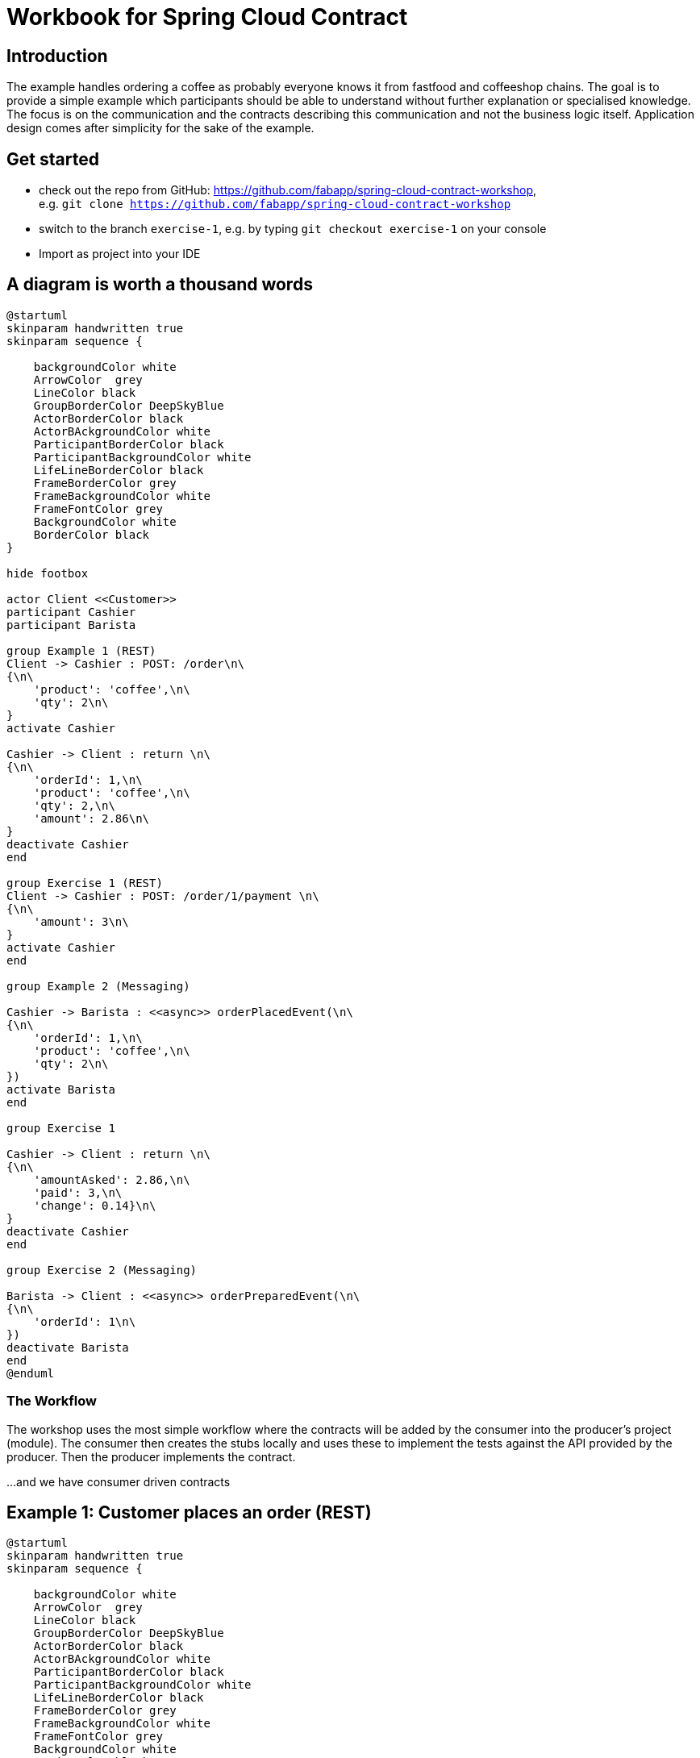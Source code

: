 = Workbook for Spring Cloud Contract

:toc: left


== Introduction
The example handles ordering a coffee as probably everyone knows it from fastfood and coffeeshop chains.
The goal is to provide a simple example which participants should be able to understand without further explanation
or specialised knowledge.
The focus is on the communication and the contracts describing this communication and not the business logic itself.
Application design comes after simplicity for the sake of the example.

== Get started
* check out the repo from GitHub: https://github.com/fabapp/spring-cloud-contract-workshop, +
  e.g. `git clone https://github.com/fabapp/spring-cloud-contract-workshop`

* switch to the branch `exercise-1`, e.g. by typing `git checkout exercise-1` on your console

* Import as project into your IDE

== A diagram is worth a thousand words
[plantuml, "example-coffeeshop", "png"]
....
@startuml
skinparam handwritten true
skinparam sequence {

    backgroundColor white
    ArrowColor  grey
    LineColor black
    GroupBorderColor DeepSkyBlue
    ActorBorderColor black
    ActorBAckgroundColor white
    ParticipantBorderColor black
    ParticipantBackgroundColor white
    LifeLineBorderColor black
    FrameBorderColor grey
    FrameBackgroundColor white
    FrameFontColor grey
    BackgroundColor white
    BorderColor black
}

hide footbox

actor Client <<Customer>>
participant Cashier
participant Barista

group Example 1 (REST)
Client -> Cashier : POST: /order\n\
{\n\
    'product': 'coffee',\n\
    'qty': 2\n\
}
activate Cashier

Cashier -> Client : return \n\
{\n\
    'orderId': 1,\n\
    'product': 'coffee',\n\
    'qty': 2,\n\
    'amount': 2.86\n\
}
deactivate Cashier
end

group Exercise 1 (REST)
Client -> Cashier : POST: /order/1/payment \n\
{\n\
    'amount': 3\n\
}
activate Cashier
end

group Example 2 (Messaging)

Cashier -> Barista : <<async>> orderPlacedEvent(\n\
{\n\
    'orderId': 1,\n\
    'product': 'coffee',\n\
    'qty': 2\n\
})
activate Barista
end

group Exercise 1

Cashier -> Client : return \n\
{\n\
    'amountAsked': 2.86,\n\
    'paid': 3,\n\
    'change': 0.14}\n\
}
deactivate Cashier
end

group Exercise 2 (Messaging)

Barista -> Client : <<async>> orderPreparedEvent(\n\
{\n\
    'orderId': 1\n\
})
deactivate Barista
end
@enduml
....

=== The Workflow

The workshop uses the most simple workflow where the contracts will be added by the consumer into the producer's
project (module).
The consumer then creates the stubs locally and uses these to implement the tests against the API provided by the
producer.
Then the producer implements the contract.

...and we have consumer driven contracts


== Example 1:  Customer places an order (REST)
[plantuml, "example-1", "png"]
....
@startuml
skinparam handwritten true
skinparam sequence {

    backgroundColor white
    ArrowColor  grey
    LineColor black
    GroupBorderColor DeepSkyBlue
    ActorBorderColor black
    ActorBAckgroundColor white
    ParticipantBorderColor black
    ParticipantBackgroundColor white
    LifeLineBorderColor black
    FrameBorderColor grey
    FrameBackgroundColor white
    FrameFontColor grey
    BackgroundColor white
    BorderColor black
}

hide footbox

actor Client <<Customer>>
participant Cashier

group Example 1 (REST)
Client -> Cashier : POST: /order\n\
{\n\
    'product': 'coffee',\n\
    'qty': 2\n\
}
activate Cashier

Cashier -> Client : return \n\
{\n\
    'orderId': 1,\n\
    'product': 'coffee',\n\
    'qty': 2,\n\
    'amount': 2.86\n\
}
deactivate Cashier
end

@enduml
....

The `customer` consumes the ``cashier``'s REST Api to order two coffee.
The `cashier` takes the order and stores it in a database.
She calculates the price and returns the order with all information.



=== The consumer defines a contract
* The `customer` (consumer) consumes the ``cashier``'s (producer) REST API and provides a
  link:./cashier/src/test/resources/contracts/rest/order/cashier-accepts-order.groovy[contract, window=_blank]
  to describe the required REST Api of the `cashier`

* The contract is placed under `src/test/resources/contracts/...`

* The ``cashier``s (producer) link:./cashier/pom.xml[pom.xml] requires dependencies to `spring-cloud-starter-contract-verifier`
  and the Spring Cloud Contract plugin `spring-cloud-contract-maven-plugin`

* When you run `mvn clean install -DskipTests` the plugin generates the stubs which will be used to provide a
  http://wiremock.org/[Wiremock] server to the consumer which behaves as defined in the contract.
  The generated stub definition can be found in
  link:./cashier/target/stubs/META-INF/de.fabiankrueger.scc/cashier/1.0-SNAPSHOT/mappings/rest/order/cashier-accepts-order.json[target/stubs/META-INF/de.fabiankrueger.scc/cashier/1.0-SNAPSHOT/mappings/rest/order/cashier-accepts-order.json, window=_blank]
  of the `cashier` module.

* These stubs will be provided to the `customer` (consumer) through the generated jar `cashier-1.0-SNAPSHOT-stubs.jar`
  previously installed to the local Maven repository

* The consumer can then write tests and use
  `@AutoConfigureStubRunner(ids = "<groupId>:<artifactId>:<version>:stubs", stubsMode = StubRunnerProperties.StubsMode.LOCAL)`
  annotation on class level of the tests to start the Wiremock server with the stubs as done in the
  link:./customer/src/test/java/de/fabiankrueger/scc/customer/CustomerPlacesOrderTest.java[CustomerPlacesOrderTest, target=_blank]

* The `costumer` (consumer) requires only the `spring-cloud-starter-contract-stub-runner` dependency.



=== The producer implements the contract
* The Spring Cloud Contract plugin generates a test for each contract which calls the producer Api to verify the contract.

* Therefor Spring Cloud Contract needs a
  link:./customer/src/test/java/de/fabiankrueger/scc/customer/CustomerPlacesOrderTest.java[BaseClass] provided by you
  which provides the test setup to run the tests.
  The generated test will extend this BaseClass.

* The BaseClass has to be defined in the plugin configuration.

* If you run `mvn clean install` on the `cashier` (producer) side,
  the generated test will be executed and verify that the contract has been implemented.

* You can find the generated test in the ``cashier``s target dir under
  link:./cashier/target/generated-test-sources/contracts/de/fabiankrueger/scc/cashier/rest/OrderTest.java[`target/generated-test-sources`, window=_blank].



== Exercise 1: Customer pays order (REST)
Now that we've seen how Spring Cloud Contract guarantees the implementation of the Api by the producer as expected by
the consumer. Let's get our hands dirty and define a contract for the payment flow.

[plantuml, "exercise-1", "png"]
....
@startuml
skinparam handwritten true
skinparam sequence {

    backgroundColor white
    ArrowColor  grey
    LineColor black
    GroupBorderColor DeepSkyBlue
    ActorBorderColor black
    ActorBAckgroundColor white
    ParticipantBorderColor black
    ParticipantBackgroundColor white
    LifeLineBorderColor black
    FrameBorderColor grey
    FrameBackgroundColor white
    FrameFontColor grey
    BackgroundColor white
    BorderColor black
}

hide footbox

actor Client <<Customer>>
participant Cashier

group Exercise 1 (REST)
Client -> Cashier : POST: /order/1/payment \n\
{\n\
    'amountGiven': 3\n\
}
activate Cashier

Cashier -> Client : return \n\
{\n\
    'amountAsked': 2.86,\n\
    'amountGiven': 3,\n\
    'changeReturned': 0.14}\n\
}
deactivate Cashier
end

@enduml
....



=== Consumer
The `customer` receveid the `Order` with an amount to pay.
Now the `customer` needs to pay his order and sends a POST request with the amount given to the `cashier`.
The `cashier` processes the payment and returns the information about the payment.

==== In short
The `customer` (consumer) wants to provide a contract that describes the required API provided by the `cashier` (producer).
The contract should go here `cashier/src/test/resources/contracts/rest/payment/cashier-accepts-payment.groovy`.
After providing the contract the stubs need to be generated to allow the `customer` to write tests against the API.
Use `@AutoConfigureStubRunner` to implement a test on consumer side which uses the wiremock stub and verfies the
usage of the API by the `customer` (consumer).



==== Step by step

. Copy this contract +

  package contracts.rest.payment
  org.springframework.cloud.contract.spec.Contract.make {
    description "should accept payment for order and return payment details."
    request {
        url "/order/1/payment"
        method POST()
        headers {
            contentType applicationJson()
        }
        body(amountAsked: 3)
    }
    response {
        status OK()
        headers {
            contentType applicationJson()
        }
        body (
            amountAsked: 2.86,
            amountGiven: 3,
            changeReturned: 0.14
        )
    }
  }


to `cashier/src/test/resources/contracts/rest/payment/cashier-accepts-payment.groovy`

. In the `cashier` module run `mvn clean install -DskipTests` to generate the stubs and install them in the local Maven
  repository.

. In the `customer` module create a test `de.fabiankrueger.scc.customer.CustomerPaysOrderTest`

. Annotate the test class with `@AutoConfigureStubRunner` annotation and set the required properties

. Create a test method and use e.g. Spring's `RestTemplate` or (better footnote:[RestTemplate is in maintenance mode])
  `WebClient` to execute calls against the stubbed payment endpoint of the `cashier`

. Verify the correct behaviour of the API using assertions

. Run the test and verify that it passes



=== Producer

The `cashier` now needs to implement the Api defined by the contract.

==== In short

Create a BaseClass and configure the SCC Maven plugin in `pom.xml` to use this BaseClass for the generated payment API
test. Implement the endpoint in the existing `CashierController` and verify that the generated tests succeed.

==== Step by step

. In the `cashier` module create an abstract base class `de.fabiankrueger.scc.cashier.PaymentTestBase` in `src/test/java/`

. Annotate the BaseClass with `@WebMvcTest(CashierController.class)` to initialize the Controller for integration test.

. Annotate the BaseClass with `@AutoConfigureMockMvc` so Spring creates an instance of `MockMvc` for you.

. Add a member of type `MockMvc` and add `@Autowired` to it to make Spring inject the configured `MockMvc` instance into
  the test.

. Define a member of type `CashierService` and annotate it with `@MockBean` to make Spring inject a Mockito mock for the
  `CashierService`.

. Create a `public void setup()` method and annotate it with `@BeforeEach`

. In the setup method initialize RestAssured and pass the mockMvc instance to it ``RestAssuredMockMvc.mockMvc(mockMvc)`.
  RestAssured will be used in the generated SCC test to call the payment endpoint.

. Record the expected behaviour to the `cashierService` using Mockito's `when(..).thenReturn(..)` syntax

. Configure a new `<baseClassMapping>` in the SCC plugin defintion in `pom.xml` that maps the new BaseClass to the
  contract.

. Let SCC generate the tests by running `mvn clean install -DskipTests` and  have a look at the generated test in the
  ``cashier``s target dir.

. If everything looks good run the generated tests for the `cashier`, e.g. by running `mvn clean test`



==== Resources
* https://cloud.spring.io/spring-cloud-contract/1.2.x/multi/multi__spring_cloud_contract_stub_runner.html=_common[StubRunner properties]




== Example 2: Cashier places the Order (async messaging)

The `barista` has to be informed about new orders to prepare but the `cashier` should not wait for the order to be
prepared until she can accept a new order. We can solve this situation by using asynchronuous communication using
messaging.

Spring cloud Contract can use different messaging abstractions:

* Apache Camel
* Spring Integration
* Spring Cloud Stream
* Spring AMQP
* Spring JMS (requires embedded broker)
* Spring Kafka (requires embedded broker)

We use Spring Cloud Stream with Kafka in this example.

[plantuml, "example2", "png"]
....
@startuml
skinparam handwritten true
skinparam sequence {

    backgroundColor white
    ArrowColor  grey
    LineColor black
    GroupBorderColor DeepSkyBlue
    ActorBorderColor black
    ActorBAckgroundColor white
    ParticipantBorderColor black
    ParticipantBackgroundColor white
    LifeLineBorderColor black
    FrameBorderColor grey
    FrameBackgroundColor white
    FrameFontColor grey
    BackgroundColor white
    BorderColor black
}

hide footbox

actor Client <<Customer>>
participant Cashier
participant Barista

Client -> Cashier : POST: /order/1/payment \n\
{\n\
    'amount': 3\n\
}
activate Cashier

group Example 2 (Messaging)

Cashier -> Barista : <<async>> orderPlacedEvent(\n\
{\n\
    'orderId': 1,\n\
    'product': 'coffee',\n\
    'qty': 2\n\
})
activate Barista
end


Cashier -> Client : return \n\
{\n\
    'amountAsked': 2.86,\n\
    'amountGiven': 3,\n\
    'changeReturned': 0.14}\n\
}
deactivate Cashier
@enduml
....



=== Consumer

* Again the consumer (`barista`) defines the required
link:./cashier/src/test/resources/contracts/messaging/order/cashier-publishes-order-processed-event.groovy[contract,window=_blank]

* The contract describes the message and how the sending is triggered (TODO: add link to reference)

* After defining the contract we can generate the stubs and use them in the
link:./barista/src/test/java/de/fabiankrueger/scc/barista/OrdersPlacedTest.java[test on consumer side] (`barista`).

* The sending of messages is done by a `StubFinder` provided by SCC and injected with `@Autowired` into the test. TODO: add link to StubFinder in reference



=== Producer
* To trigger the sending of the message to Kafka (actually the mocked binder provided by Spring Cloud Streams) we define a method in the
link:./cashier/src/test/java/de/fabiankrueger/scc/cashier/baseclasses/OrderPlacedEventBase.java[BaseClass] for this test

* With SCC you need to annotate the BaseClass with `@AutoConfigureMessageVerifier` annotation

* We need no web endpoint, so we can disable the webEnvironment `@SpringBootTest(webEnvironment = SpringBootTest.WebEnvironment.NONE)`

* The method uses the `OrderPlacedEventOutboundAdapter` to send a message to the mocked Binder

* The BaseClass needs to be mapped in the SCC plugin configuration in
link:./cashier/pom.xml[pom.xml, window=_blank]




== Exercise 2: Barista prepared the Order (async messaging)

[plantuml, "exercise-2", "png"]
....
@startuml
skinparam handwritten true
skinparam sequence {

    backgroundColor white
    ArrowColor  grey
    LineColor black
    GroupBorderColor DeepSkyBlue
    ActorBorderColor black
    ActorBAckgroundColor white
    ParticipantBorderColor black
    ParticipantBackgroundColor white
    LifeLineBorderColor black
    FrameBorderColor grey
    FrameBackgroundColor white
    FrameFontColor grey
    BackgroundColor white
    BorderColor black
}

hide footbox

actor Client <<Customer>>
participant Barista

group Exercise 2 (Messaging)

Barista -> Client : <<async>> orderPreparedEvent(\n\
{\n\
    'orderId': 1\n\
})
deactivate Barista
end
@enduml
....

=== Setup
You can checkout the branch `exercise-2` to start +
You find the solution in branch `master`

=== Consumer
`customer` (consumer) wants to be informed if the order has been prepared.
`customer` listens for `OrderPreparedEvent` messages on the Kafka topic `order-prepared`.

==== In short
After preparing the order the `barista` will publish the `OrderPreparedEvent` message on the topic `order-prepared`.
Define a contract that verifies that a message with payload

  {
    "orderId": 1
  }

and header

  "barista": "Jane Doe"

is published to the correct topic and provide the contract to `barista` (producer).
Configure the Spring Cloud Contract plugin in the ``barista``'s `pom.xml`.
Then create the stubs and write a test for the `customer` against the created stub.


==== Step by step
* Create a contract `src/test/resources/contracts/order/prepared/publish-order-prepared-event.groovy` in the `barista` module

    package contracts.order.prepared
    org.springframework.cloud.contract.spec.Contract.make {
        description 'Barista publishes OrderPreparedEvent'
        label 'orderPreparedEvent'
        input {
            triggeredBy('publishOrderPreparedEvent()')
        }
        outputMessage {
            sentTo('orders-prepared')
            body('''{ "orderId" : "1" }''')
            headers {
                header('barista', 'Jane Doe')
            }
        }
    }

* In the `barista` module run `mvn clean install -DskipTests` to generate the stubs and install them to your local maven repository
* Create a test `de.fabiankrueger.scc.customer.CustomerReceivesPreparedOrderTest` in the `src/test/java` dir of the `customer` module
* Annotate the test class with `@SpringBootTest(webEnvironment = SpringBootTest.WebEnvironment.NONE)`
* Annotate the test class with `@AutoConfigureStubRunner(ids = "de.fabiankrueger.scc:barista:+:stubs", stubsMode = StubRunnerProperties.StubsMode.LOCAL)`
* Inject a mocked `CustomerService` bean by defining a member `customerService` of type `CustomerService` and annotate it with `@MockBean`
* Inject a `StubFinder` into the test using `@Autowired`.
The `StubFinder` is provided by SCC and is used to trigger the stub to send a message as defined in the contract
* Create a test method which triggers the sending of an inbound `OrderPreparedEvent` as defined in the contract  using `stubFinder.trigger("orderPreparedEvent")`
* Verify that the `customerService.onOrderPrepared(OrderPrepapredEvent, String)` method gets called when the message is received.
  Use Mockito's `ArgumentCaptor` to capture the parameters passed into the method
* Assert that the `orderId` of the `OrderPreparedEvent` passed into the `onOrderPrepared(...)` method matches the value defined in the contract
* Assert that the `barista` header passed into the `onOrderPrepared(...)` method matches the value defined in the contract
* Run the test and verify that it passes

=== Producer
When the `barista` prepared an order she should send an `OrderPreparedEvent` as defined in the contract to the `order-prepared` topic.

==== In short
Create a BaseClass and configure Spring Cloud Config to use this BaseClass for the producer tests of `barista`.
The `BaristaService` should use the existing `OrderPreparedOutboundAdapter` to send a message that fulfills the given contract.
Use Maven to generate and run the test to verify that the `barista` fulfills the contract.

==== Step by step
* Create an abstract base class `de.fabiankrueger.scc.barista.baseclasses.OrderPreparedBase` in `src/test/java` of the `barista` module.

* Configure the `spring-cloud-contract-maven-plugin` plugin in `barista` module
** `de.fabiankrueger.scc.barista.baseclasses` should be used as package for base classes.
   Use `<packageWithBaseClasses>` to achieve this
** The tests generated by SCC should have `de.fabiankrueger.scc.barista` as base package for tests.
   Use `<basePackageForTests>` to achieve this

* Annotate the base class with `@AutoConfigureMessageVerifier`
* Annotate the base class with `@SpringBootTest(webEnvironment = SpringBootTest.WebEnvironment.NONE)`
* Inject existing `de.fabiankrueger.scc.barista.OrderPreparedOutboundAdapter` to the base class using `@Autowired`
* Create a method `publishOrderPreparedEvent` in the base class.
  This is the method defined in the contract which triggers the sending of the message
* The method should create a `OrderPreparedEvent` as defined in the contract and send it to Kafka using the `OrderPreparedOutboundAdapter.publish(...)` method




== Exercise 3: Barista is a processor and not a source

Until now we triggered the sending of a `OrderProcessedEvent` in the `barista` module by directly calling the `publish`
method of the `OrderPreparedOutboundAdapter`. If the `publish(..)` would be triggered by e.g. a scheduler and not as a
result of an inbound message the `barista` would be a source for these events. +
But the preparation of coffees is triggered by an inbound message and the result is sent as an outbound message.
This makes the Barista a processor (output message triggered by input message).
SCC allows to reflect this in a contract, see the https://cloud.spring.io/spring-cloud-contract/reference/html/project-features.html#features-messaging-scenario2[documentation].



=== Producer

Create a new contract that reflects the ``barista``'s nature of a processor by defining an inbound message that triggers
the publication of an outbound message.
Take a look at the generated test to understand the difference between testing a source and a processor.



=== Consumer

Write a new test (you can use the existing test class) in `consumer` and use the new contract to trigger sending a message
to the `order-prepared` topic. Alternatively just change the label that triggers sending the message to the `order-prepared` topic.
Alternatively just change the label that triggers sending the message in the existing test.
.




== Exercise 4: Use SCC to test the customer as message consumer
See documentation about https://cloud.spring.io/spring-cloud-contract/reference/html/project-features.html#features-messaging-scenario3[Messaging with no output message]
and use SCC to test the `consumer` consuming ``OrderPreparedEvent``s




=== Resources
* https://cloud.spring.io/spring-cloud-contract/reference/html/[Reference Documentation]
* https://github.com/spring-cloud-samples/spring-cloud-contract-samples/blob/master/docs/tutorials/spring_cloud_contract_advanced.adoc[Spring Cloud Contract Tutorial on GitHub]
* https://cloud.spring.io/spring-cloud-contract/reference/html/project-features.html#features-messaging-stub-triggering[Use StubFinder to trigger sending of messages]
* https://cloud.spring.io/spring-cloud-contract/reference/html/project-features.html#contract-dsl[Contract DSL Reference]
* https://cloud.spring.io/spring-cloud-contract/reference/html/project-features.html#contract-groovy[Contract DSL YML Schema]
* https://learning.oreilly.com/videos/hands-on-guide-to/9780135598436[Hands-On Guide to Spring Cloud Contract on O'Reilly (Video)]
